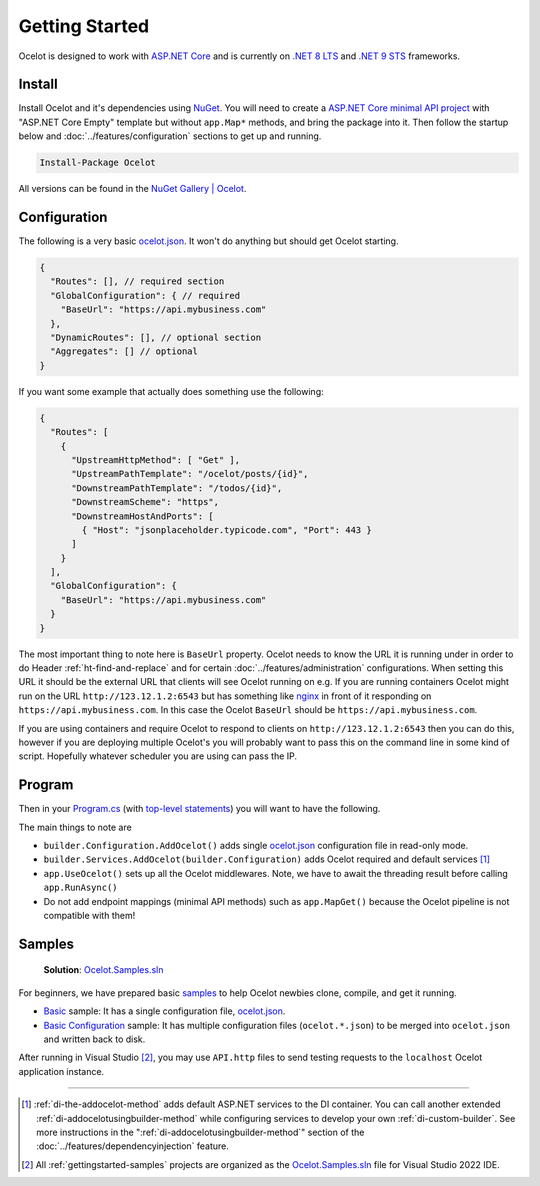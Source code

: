 Getting Started
===============

Ocelot is designed to work with `ASP.NET Core <https://learn.microsoft.com/en-us/aspnet/core/?view=aspnetcore-9.0>`_ and is currently on `.NET 8 <https://dotnet.microsoft.com/en-us/platform/support/policy/dotnet-core#lifecycle>`_ `LTS <https://dotnet.microsoft.com/en-us/platform/support/policy/dotnet-core#release-types>`_
and `.NET 9 <https://dotnet.microsoft.com/en-us/platform/support/policy/dotnet-core#lifecycle>`_ `STS <https://dotnet.microsoft.com/en-us/platform/support/policy/dotnet-core#release-types>`_ frameworks.

Install
-------

Install Ocelot and it's dependencies using `NuGet <https://www.nuget.org/>`_.
You will need to create a `ASP.NET Core minimal API project <https://learn.microsoft.com/en-us/aspnet/core/tutorials/min-web-api>`_ with "ASP.NET Core Empty" template but without ``app.Map*`` methods, and bring the package into it.
Then follow the startup below and :doc:`../features/configuration` sections to get up and running.

.. code-block:: powershell

   Install-Package Ocelot

All versions can be found in the `NuGet Gallery | Ocelot <https://www.nuget.org/packages/Ocelot/>`_.

.. _getstarted-configuration:

Configuration
-------------

The following is a very basic `ocelot.json`_.
It won't do anything but should get Ocelot starting.

.. code-block:: json

  {
    "Routes": [], // required section
    "GlobalConfiguration": { // required
      "BaseUrl": "https://api.mybusiness.com"
    },
    "DynamicRoutes": [], // optional section
    "Aggregates": [] // optional
  }

If you want some example that actually does something use the following:

.. code-block:: json

  {
    "Routes": [
      {
        "UpstreamHttpMethod": [ "Get" ],
        "UpstreamPathTemplate": "/ocelot/posts/{id}",
        "DownstreamPathTemplate": "/todos/{id}",
        "DownstreamScheme": "https",
        "DownstreamHostAndPorts": [
          { "Host": "jsonplaceholder.typicode.com", "Port": 443 }
        ]
      }
    ],
    "GlobalConfiguration": {
      "BaseUrl": "https://api.mybusiness.com"
    }
  }

The most important thing to note here is ``BaseUrl`` property.
Ocelot needs to know the URL it is running under in order to do Header :ref:`ht-find-and-replace` and for certain :doc:`../features/administration` configurations.
When setting this URL it should be the external URL that clients will see Ocelot running on e.g.
If you are running containers Ocelot might run on the URL ``http://123.12.1.2:6543`` but has something like `nginx <https://nginx.org/>`_ in front of it responding on ``https://api.mybusiness.com``.
In this case the Ocelot ``BaseUrl`` should be ``https://api.mybusiness.com``. 

If you are using containers and require Ocelot to respond to clients on ``http://123.12.1.2:6543`` then you can do this,
however if you are deploying multiple Ocelot's you will probably want to pass this on the command line in some kind of script.
Hopefully whatever scheduler you are using can pass the IP.

Program
-------

Then in your `Program.cs <https://github.com/ThreeMammals/Ocelot/blob/main/samples/Basic/Program.cs>`_ (with `top-level statements <https://learn.microsoft.com/en-us/dotnet/csharp/fundamentals/program-structure/top-level-statements>`_) you will want to have the following.

.. code-block:: csharp
  :emphasize-lines: 9,11,21

    using Ocelot.DependencyInjection;
    using Ocelot.Middleware;

    var builder = WebApplication.CreateBuilder(args);

    // Ocelot Basic setup
    builder.Configuration
        .SetBasePath(builder.Environment.ContentRootPath)
        .AddOcelot(); // single ocelot.json file in read-only mode
    builder.Services
        .AddOcelot(builder.Configuration);

    // Add your features
    if (builder.Environment.IsDevelopment())
    {
        builder.Logging.AddConsole();
    }

    // Add middlewares aka app.Use*()
    var app = builder.Build();
    await app.UseOcelot();
    await app.RunAsync();

The main things to note are

* ``builder.Configuration.AddOcelot()`` adds single `ocelot.json`_ configuration file in read-only mode.
* ``builder.Services.AddOcelot(builder.Configuration)`` adds Ocelot required and default services [#f1]_
* ``app.UseOcelot()`` sets up all the Ocelot middlewares. Note, we have to await the threading result before calling ``app.RunAsync()``
* Do not add endpoint mappings (minimal API methods) such as ``app.MapGet()`` because the Ocelot pipeline is not compatible with them!


.. _gettingstarted-samples:

Samples
-------

  **Solution**: `Ocelot.Samples.sln`_

For beginners, we have prepared basic `samples <https://github.com/ThreeMammals/Ocelot/tree/main/samples>`_ to help Ocelot newbies clone, compile, and get it running.

* `Basic <https://github.com/ThreeMammals/Ocelot/tree/main/samples/Basic>`_ sample: It has a single configuration file, `ocelot.json`_.
* `Basic Configuration <https://github.com/ThreeMammals/Ocelot/tree/main/samples/Configuration>`_ sample: It has multiple configuration files (``ocelot.*.json``) to be merged into ``ocelot.json`` and written back to disk.

After running in Visual Studio [#f2]_, you may use ``API.http`` files to send testing requests to the ``localhost`` Ocelot application instance.

""""

.. [#f1] :ref:`di-the-addocelot-method` adds default ASP.NET services to the DI container. You can call another extended :ref:`di-addocelotusingbuilder-method` while configuring services to develop your own :ref:`di-custom-builder`. See more instructions in the ":ref:`di-addocelotusingbuilder-method`" section of the :doc:`../features/dependencyinjection` feature.
.. [#f2] All :ref:`gettingstarted-samples` projects are organized as the `Ocelot.Samples.sln`_ file for Visual Studio 2022 IDE.

.. _ocelot.json: https://github.com/ThreeMammals/Ocelot/blob/main/samples/Basic/ocelot.json
.. _Ocelot.Samples.sln: https://github.com/ThreeMammals/Ocelot/blob/main/samples/Ocelot.Samples.sln
